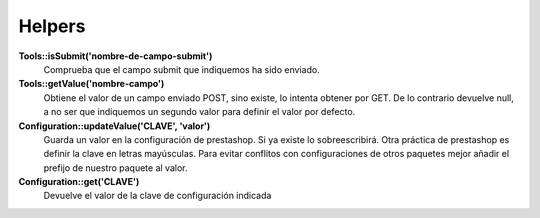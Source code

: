 Helpers
=======


**             Tools::isSubmit('nombre-de-campo-submit')**
    Comprueba que el campo submit que indiquemos ha sido enviado.


**Tools::getValue('nombre-campo')**
    Obtiene el valor de un campo enviado POST, sino existe, lo intenta
    obtener por GET. De lo contrario devuelve null, a no ser que indiquemos
    un segundo valor para definir el valor por defecto.


**Configuration::updateValue('CLAVE', 'valor')**
    Guarda un valor en la configuración de prestashop. Si ya existe lo
    sobreescribirá.
    Otra práctica de prestashop es definir la clave en letras mayúsculas.
    Para evitar conflitos con configuraciones de otros
    paquetes mejor añadir el prefijo de nuestro paquete al valor.


**                   Configuration::get('CLAVE')**
    Devuelve el valor de la clave de configuración indicada
